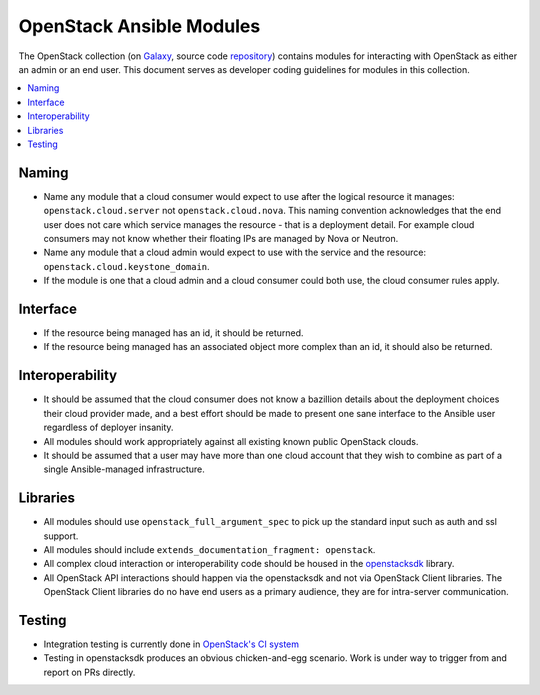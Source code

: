 .. _OpenStack_module_development:

OpenStack Ansible Modules
=========================

The OpenStack collection (on `Galaxy <https://galaxy.ansible.com/openstack/cloud>`_, source code `repository <https://opendev.org/openstack/ansible-collections-openstack.git>`_) contains modules for interacting with OpenStack as either an admin or an end user. This document serves as developer coding guidelines for modules in this collection.

.. contents::
   :local:

Naming
------

* Name any module that a cloud consumer would expect to use after the logical resource it manages: ``openstack.cloud.server`` not ``openstack.cloud.nova``. This naming convention acknowledges that the end user does not care which service manages the resource - that is a deployment detail. For example cloud consumers may not know whether their floating IPs are managed by Nova or Neutron.
* Name any module that a cloud admin would expect to use with the service and the resource: ``openstack.cloud.keystone_domain``.
* If the module is one that a cloud admin and a cloud consumer could both use,
  the cloud consumer rules apply.

Interface
---------

* If the resource being managed has an id, it should be returned.
* If the resource being managed has an associated object more complex than
  an id, it should also be returned.

Interoperability
----------------

* It should be assumed that the cloud consumer does not know a bazillion
  details about the deployment choices their cloud provider made, and a best
  effort should be made to present one sane interface to the Ansible user
  regardless of deployer insanity.
* All modules should work appropriately against all existing known public
  OpenStack clouds.
* It should be assumed that a user may have more than one cloud account that
  they wish to combine as part of a single Ansible-managed infrastructure.

Libraries
---------

* All modules should use ``openstack_full_argument_spec`` to pick up the
  standard input such as auth and ssl support.
* All modules should include ``extends_documentation_fragment: openstack``.
* All complex cloud interaction or interoperability code should be housed in
  the `openstacksdk <https://git.openstack.org/cgit/openstack/openstacksdk>`_
  library.
* All OpenStack API interactions should happen via the openstacksdk and not via
  OpenStack Client libraries. The OpenStack Client libraries do no have end
  users as a primary audience, they are for intra-server communication.

Testing
-------

* Integration testing is currently done in `OpenStack's CI system <https://git.openstack.org/cgit/openstack/openstacksdk/tree/openstack/tests/ansible>`_
* Testing in openstacksdk produces an obvious chicken-and-egg scenario. Work is under
  way to trigger from and report on PRs directly.
